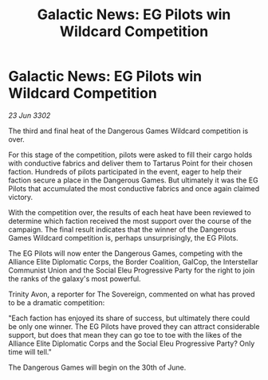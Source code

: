 :PROPERTIES:
:ID:       43a494fa-94fe-404e-bc7e-c87ed5956cc9
:END:
#+title: Galactic News: EG Pilots win Wildcard Competition
#+filetags: :galnet:

* Galactic News: EG Pilots win Wildcard Competition

/23 Jun 3302/

The third and final heat of the Dangerous Games Wildcard competition is over. 

For this stage of the competition, pilots were asked to fill their cargo holds with conductive fabrics and deliver them to Tartarus Point for their chosen faction. Hundreds of pilots participated in the event, eager to help their faction secure a place in the Dangerous Games. But ultimately it was the EG Pilots that accumulated the most conductive fabrics and once again claimed victory. 

With the competition over, the results of each heat have been reviewed to determine which faction received the most support over the course of the campaign. The final result indicates that the winner of the Dangerous Games Wildcard competition is, perhaps unsurprisingly, the EG Pilots. 

The EG Pilots will now enter the Dangerous Games, competing with the Alliance Elite Diplomatic Corps, the Border Coalition, GalCop, the Interstellar Communist Union and the Social Eleu Progressive Party for the right to join the ranks of the galaxy's most powerful. 

Trinity Avon, a reporter for The Sovereign, commented on what has proved to be a dramatic competition: 

"Each faction has enjoyed its share of success, but ultimately there could be only one winner. The EG Pilots have proved they can attract considerable support, but does that mean they can go toe to toe with the likes of the Alliance Elite Diplomatic Corps and the Social Eleu Progressive Party? Only time will tell." 

The Dangerous Games will begin on the 30th of June.
